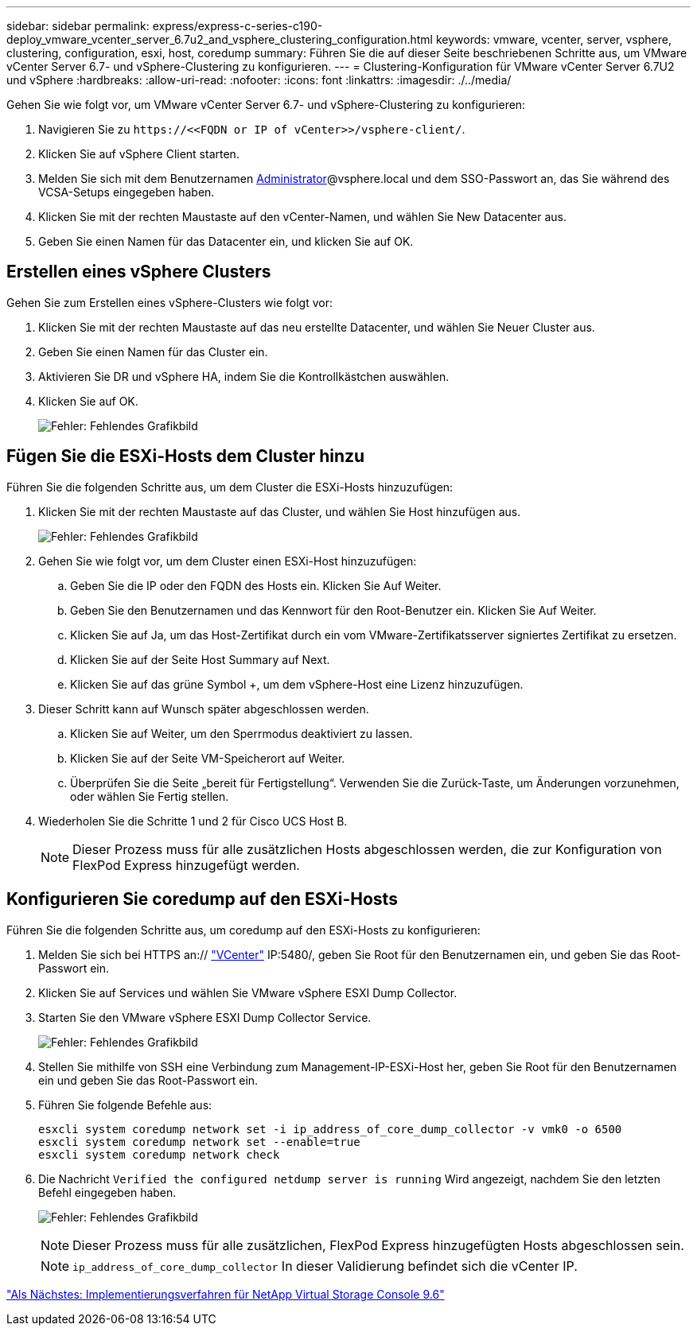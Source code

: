 ---
sidebar: sidebar 
permalink: express/express-c-series-c190-deploy_vmware_vcenter_server_6.7u2_and_vsphere_clustering_configuration.html 
keywords: vmware, vcenter, server, vsphere, clustering, configuration, esxi, host, coredump 
summary: Führen Sie die auf dieser Seite beschriebenen Schritte aus, um VMware vCenter Server 6.7- und vSphere-Clustering zu konfigurieren. 
---
= Clustering-Konfiguration für VMware vCenter Server 6.7U2 und vSphere
:hardbreaks:
:allow-uri-read: 
:nofooter: 
:icons: font
:linkattrs: 
:imagesdir: ./../media/


[role="lead"]
Gehen Sie wie folgt vor, um VMware vCenter Server 6.7- und vSphere-Clustering zu konfigurieren:

. Navigieren Sie zu `\https://\<<FQDN or IP of vCenter>>/vsphere-client/`.
. Klicken Sie auf vSphere Client starten.
. Melden Sie sich mit dem Benutzernamen mailto:administrator@vspehre.local[Administrator^]@vsphere.local und dem SSO-Passwort an, das Sie während des VCSA-Setups eingegeben haben.
. Klicken Sie mit der rechten Maustaste auf den vCenter-Namen, und wählen Sie New Datacenter aus.
. Geben Sie einen Namen für das Datacenter ein, und klicken Sie auf OK.




== Erstellen eines vSphere Clusters

Gehen Sie zum Erstellen eines vSphere-Clusters wie folgt vor:

. Klicken Sie mit der rechten Maustaste auf das neu erstellte Datacenter, und wählen Sie Neuer Cluster aus.
. Geben Sie einen Namen für das Cluster ein.
. Aktivieren Sie DR und vSphere HA, indem Sie die Kontrollkästchen auswählen.
. Klicken Sie auf OK.
+
image:express-c-series-c190-deploy_image45.png["Fehler: Fehlendes Grafikbild"]





== Fügen Sie die ESXi-Hosts dem Cluster hinzu

Führen Sie die folgenden Schritte aus, um dem Cluster die ESXi-Hosts hinzuzufügen:

. Klicken Sie mit der rechten Maustaste auf das Cluster, und wählen Sie Host hinzufügen aus.
+
image:express-c-series-c190-deploy_image46.png["Fehler: Fehlendes Grafikbild"]

. Gehen Sie wie folgt vor, um dem Cluster einen ESXi-Host hinzuzufügen:
+
.. Geben Sie die IP oder den FQDN des Hosts ein. Klicken Sie Auf Weiter.
.. Geben Sie den Benutzernamen und das Kennwort für den Root-Benutzer ein. Klicken Sie Auf Weiter.
.. Klicken Sie auf Ja, um das Host-Zertifikat durch ein vom VMware-Zertifikatsserver signiertes Zertifikat zu ersetzen.
.. Klicken Sie auf der Seite Host Summary auf Next.
.. Klicken Sie auf das grüne Symbol +, um dem vSphere-Host eine Lizenz hinzuzufügen.


. Dieser Schritt kann auf Wunsch später abgeschlossen werden.
+
.. Klicken Sie auf Weiter, um den Sperrmodus deaktiviert zu lassen.
.. Klicken Sie auf der Seite VM-Speicherort auf Weiter.
.. Überprüfen Sie die Seite „bereit für Fertigstellung“. Verwenden Sie die Zurück-Taste, um Änderungen vorzunehmen, oder wählen Sie Fertig stellen.


. Wiederholen Sie die Schritte 1 und 2 für Cisco UCS Host B.
+

NOTE: Dieser Prozess muss für alle zusätzlichen Hosts abgeschlossen werden, die zur Konfiguration von FlexPod Express hinzugefügt werden.





== Konfigurieren Sie coredump auf den ESXi-Hosts

Führen Sie die folgenden Schritte aus, um coredump auf den ESXi-Hosts zu konfigurieren:

. Melden Sie sich bei HTTPS an:// https://172.21.181.105:5480/ui/services["VCenter"^] IP:5480/, geben Sie Root für den Benutzernamen ein, und geben Sie das Root-Passwort ein.
. Klicken Sie auf Services und wählen Sie VMware vSphere ESXI Dump Collector.
. Starten Sie den VMware vSphere ESXI Dump Collector Service.
+
image:express-c-series-c190-deploy_image47.png["Fehler: Fehlendes Grafikbild"]

. Stellen Sie mithilfe von SSH eine Verbindung zum Management-IP-ESXi-Host her, geben Sie Root für den Benutzernamen ein und geben Sie das Root-Passwort ein.
. Führen Sie folgende Befehle aus:
+
....
esxcli system coredump network set -i ip_address_of_core_dump_collector -v vmk0 -o 6500
esxcli system coredump network set --enable=true
esxcli system coredump network check
....
. Die Nachricht `Verified the configured netdump server is running` Wird angezeigt, nachdem Sie den letzten Befehl eingegeben haben.
+
image:express-c-series-c190-deploy_image48.png["Fehler: Fehlendes Grafikbild"]

+

NOTE: Dieser Prozess muss für alle zusätzlichen, FlexPod Express hinzugefügten Hosts abgeschlossen sein.

+

NOTE: `ip_address_of_core_dump_collector` In dieser Validierung befindet sich die vCenter IP.



link:express-c-series-c190-design_netapp_virtual_storage_console_9.6_deployment_procedures.html["Als Nächstes: Implementierungsverfahren für NetApp Virtual Storage Console 9.6"]
